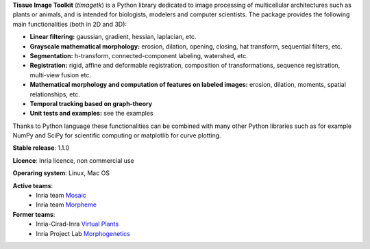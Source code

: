 **Tissue Image Toolkit** (*timagetk*) is a Python library dedicated
to image processing of multicellular architectures such as plants or animals,
and is intended for biologists, modelers and computer scientists.
The package provides the following main functionalities (both in 2D and 3D):

* **Linear filtering:** gaussian, gradient, hessian, laplacian, etc.
* **Grayscale mathematical morphology:** erosion, dilation, opening, closing, hat transform, sequential filters, etc.
* **Segmentation:** h-transform, connected-component labeling, watershed, etc.
* **Registration:** rigid, affine and deformable registration, composition of transformations, sequence registration, multi-view fusion etc.
* **Mathematical morphology and computation of features on labeled images:** erosion, dilation, moments, spatial relationships, etc.
* **Temporal tracking based on graph-theory**
* **Unit tests and examples:** see the examples

Thanks to Python language these functionalities can be combined with many other Python libraries such as
for example NumPy and SciPy for scientific computing or matplotlib for curve plotting.


**Stable release**: 1.1.0

**Licence**: Inria licence, non commercial use

**Operaring system**: Linux, Mac OS

**Active teams**:
        * Inria team `Mosaic <https://team.inria.fr/mosaic/>`_
        * Inria team `Morpheme <http://www-sop.inria.fr/morpheme/>`_

**Former teams**:
        * Inria-Cirad-Inra `Virtual Plants <https://team.inria.fr/virtualplants/>`_
        * Inria Project Lab `Morphogenetics <https://team.inria.fr/morphogenetics/>`_

